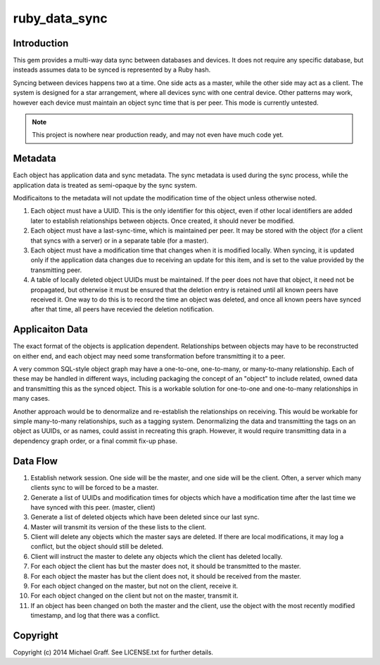 ==============
ruby_data_sync
==============

|travis|_ |gemnasium|_ |codeclimate|_

.. |travis| image:: https://travis-ci.org/skandragon/ruby_data_sync.png?branch=master
.. _travis: https://travis-ci.org/skandragon/ruby_data_sync

.. |gemnasium| image:: https://gemnasium.com/skandragon/ruby_data_sync.png
.. _gemnasium: https://gemnasium.com/skandragon/ruby_data_sync

.. |codeclimate| image:: https://codeclimate.com/github/skandragon/ruby_data_sync.png
.. _codeclimate: https://codeclimate.com/github/skandragon/ruby_data_sync

------------
Introduction
------------

This gem provides a multi-way data sync between databases and devices.
It does not require any specific database, but insteads assumes data to be
synced is represented by a Ruby hash.

Syncing between devices happens two at a time.  One side acts as a master,
while the other side may act as a client.  The system is designed for a star
arrangement, where all devices sync with one central device.  Other patterns
may work, however each device must maintain an object sync time that is per
peer.  This mode is currently untested.

.. note:: This project is nowhere near production ready, and may not even have much code yet.

--------
Metadata
--------

Each object has application data and sync metadata.  The sync metadata is
used during the sync process, while the application data is treated as
semi-opaque by the sync system.

Modificaitons to the metadata will not update the modification time
of the object unless otherwise noted.

#. Each object must have a UUID.  This is the only identifier for this
   object, even if other local identifiers are added later to establish
   relationships between objects.  Once created, it should never be modified.
#. Each object must have a last-sync-time, which is maintained per peer.
   It may be stored with the object (for a client that syncs with a server)
   or in a separate table (for a master).
#. Each object must have a modification time that changes when it is
   modified locally.  When syncing, it is updated only if the application
   data changes due to receiving an update for this item, and is set to
   the value provided by the transmitting peer.
#. A table of locally deleted object UUIDs must be maintained.
   If the peer does not have that object,
   it need not be propagated, but otherwise it must be ensured that
   the deletion entry is retained until all known peers have received it.
   One way to do this is to record the time an object was deleted, and
   once all known peers have synced after that time, all peers have recevied
   the deletion notification.

----------------
Applicaiton Data
----------------

The exact format of the objects is application dependent.  Relationships
between objects may have to be reconstructed on either end, and each
object may need some transformation before transmitting it to a peer.

A very common SQL-style object graph may have a one-to-one, one-to-many,
or many-to-many relationship.  Each of these may be handled in different
ways, including packaging the concept of an "object" to include related,
owned data and transmitting this as the synced object.  This is a workable
solution for one-to-one and one-to-many relationships in many cases.

Another approach would be to denormalize and re-establish the relationships
on receiving.  This would be workable for simple many-to-many relationships,
such as a tagging system.  Denormalizing the data and transmitting the
tags on an object as UUIDs, or as names, could assist in recreating this
graph.  However, it would require transmitting data in a dependency graph
order, or a final commit fix-up phase.

---------
Data Flow
---------

#. Establish network session.  One side will be the master, and one side will
   be the client.  Often, a server which many clients sync to will be
   forced to be a master.
#. Generate a list of UUIDs and modification times for objects which have a
   modification time after the last time we have synced with this peer.
   (master, client)
#. Generate a list of deleted objects which have been deleted since our last
   sync.
#. Master will transmit its version of the these lists to the client.
#. Client will delete any objects which the master says are deleted.  If there
   are local modifications, it may log a conflict, but the object should
   still be deleted.
#. Client will instruct the master to delete any objects which the client has
   deleted locally.
#. For each object the client has but the master does not, it should be
   transmitted to the master.
#. For each object the master has but the client does not, it should be
   received from the master.
#. For each object changed on the master, but not on the client, receive
   it.
#. For each object changed on the client but not on the master, transmit
   it.
#. If an object has been changed on both the master and the client, use
   the object with the most recently modified timestamp, and log that there
   was a conflict.

---------
Copyright
---------

Copyright (c) 2014 Michael Graff. See LICENSE.txt for further details.

